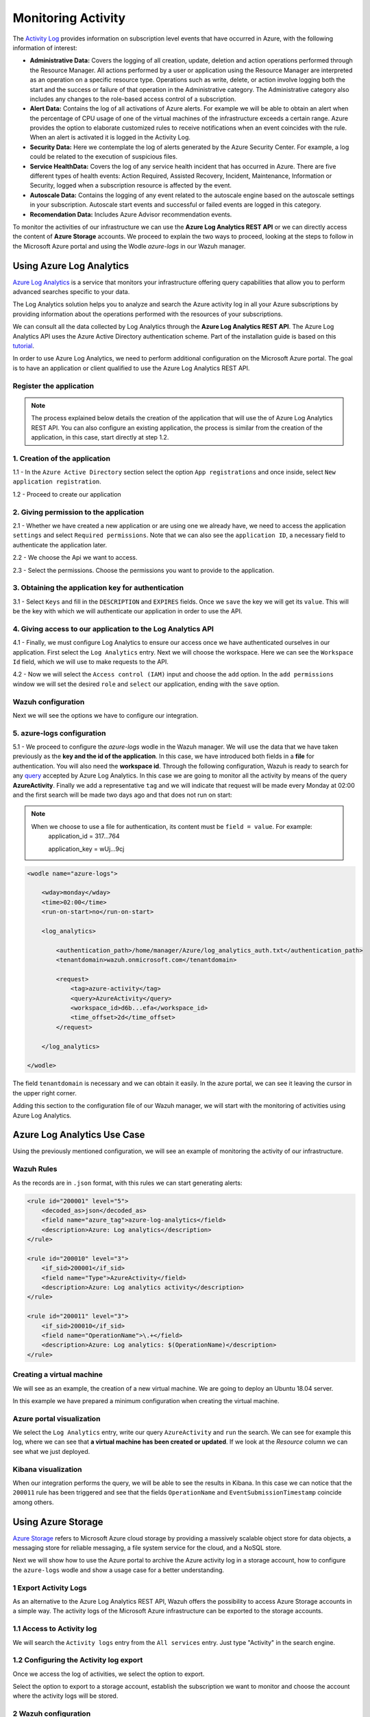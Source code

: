 .. Copyright (C) 2018 Wazuh, Inc.

.. _azure_monitoring_activity:

Monitoring Activity
===================

The `Activity Log <https://docs.microsoft.com/en-us/azure/monitoring-and-diagnostics/monitoring-overview-activity-logs>`_ provides information on subscription level events that have occurred in Azure, with the following information of interest:

- **Administrative Data:** Covers the logging of all creation, update, deletion and action operations performed through the Resource Manager. All actions performed by a user or application using the Resource Manager are interpreted as an operation on a specific resource type. Operations such as write, delete, or action involve logging both the start and the success or failure of that operation in the Administrative category. The Administrative category also includes any changes to the role-based access control of a subscription. 

- **Alert Data:** Contains the log of all activations of Azure alerts. For example we will be able to obtain an alert when the percentage of CPU usage of one of the virtual machines of the infrastructure exceeds a certain range. Azure provides the option to elaborate customized rules to receive notifications when an event coincides with the rule. When an alert is activated it is logged in the Activity Log. 

- **Security Data:** Here we contemplate the log of alerts generated by the Azure Security Center. For example, a log could be related to the execution of suspicious files. 

- **Service HealthData:** Covers the log of any service health incident that has occurred in Azure. There are five different types of health events: Action Required, Assisted Recovery, Incident, Maintenance, Information or Security, logged when a subscription resource is affected by the event.

- **Autoscale Data:** Contains the logging of any event related to the autoscale engine based on the autoscale settings in your subscription. Autoscale start events and successful or failed events are logged in this category.

- **Recomendation Data:** Includes Azure Advisor recommendation events.

To monitor the activities of our infrastructure we can use the **Azure Log Analytics REST API** or we can directly access the content of **Azure Storage** accounts. We proceed to explain the two ways to proceed, looking at the steps to follow in the Microsoft Azure portal and using the Wodle `azure-logs` in our Wazuh manager. 


Using Azure Log Analytics
-------------------------

`Azure Log Analytics <https://docs.microsoft.com/en-us/azure/log-analytics/log-analytics-overview>`_ is a service that monitors your infrastructure offering query capabilities that allow you to perform advanced searches specific to your data. 

The Log Analytics solution helps you to analyze and search the Azure activity log in all your Azure subscriptions by providing information about the operations performed with the resources of your subscriptions.

.. thumbnail:: ../images/azure/la_activity_send.png
    :title: Microsoft Azure resources
    :align: center
    :width: 60%

We can consult all the data collected by Log Analytics through the **Azure Log Analytics REST API**. The Azure Log Analytics API uses the Azure Active Directory authentication scheme.  Part of the installation guide is based on this `tutorial <https://dev.loganalytics.io/documentation/1-Tutorials/Direct-API>`_.


In order to use Azure Log Analytics, we need to perform additional configuration on the Microsoft Azure portal. The goal is to have an application or client qualified to use the Azure Log Analytics REST API. 


Register the application
^^^^^^^^^^^^^^^^^^^^^^^^^^

.. note::

        The process explained below details the creation of the application that will use the of Azure Log Analytics REST API. You can also configure an existing application, the process is similar from the creation of the application, in this case, start directly at step 1.2. 

1. Creation of the application 
^^^^^^^^^^^^^^^^^^^^^^^^^^^^^^

1.1 - In the ``Azure Active Directory`` section select the option ``App registrations`` and once inside, select ``New application registration``.

.. thumbnail:: ../images/azure/la_app_registration.png
    :title: Log Analytics App
    :align: center
    :width: 100%

1.2 - Proceed to create our application

.. thumbnail:: ../images/azure/la_create_app.png
    :title: Log Analytics App
    :align: center
    :width: 40%

2. Giving permission to the application
^^^^^^^^^^^^^^^^^^^^^^^^^^^^^^^^^^^^^^^

2.1 - Whether we have created a new application or are using one we already have, we need to access the application ``settings`` and select ``Required permissions``. Note that we can also see the ``application ID``, a necessary field to authenticate the application later. 

.. thumbnail:: ../images/azure/la_permissions.png
    :title: Log Analytics App
    :align: center
    :width: 100%

2.2 - We choose the Api we want to access.

.. thumbnail:: ../images/azure/la_select_api.png
    :title: Log Analytics App
    :align: center
    :width: 100%

2.3 - Select the permissions. Choose the permissions you want to provide to the application. 

.. thumbnail:: ../images/azure/la_select_permissions.png
    :title: Log Analytics App
    :align: center
    :width: 100%

3. Obtaining the application key for authentication 
^^^^^^^^^^^^^^^^^^^^^^^^^^^^^^^^^^^^^^^^^^^^^^^^^^^

3.1 - Select ``Keys`` and fill in the ``DESCRIPTION`` and ``EXPIRES`` fields. Once we ``save`` the key we will get its ``value``. This will be the key with which we will authenticate our application in order to use the API.

.. thumbnail:: ../images/azure/la_create_key.png
    :title: Log Analytics App
    :align: center
    :width: 100%

.. thumbnail:: ../images/azure/la_key_created.png
    :title: Log Analytics App
    :align: center
    :width: 100%

4. Giving access to our application to the Log Analytics API
^^^^^^^^^^^^^^^^^^^^^^^^^^^^^^^^^^^^^^^^^^^^^^^^^^^^^^^^^^^^

4.1 - Finally, we must configure Log Analytics to ensure our access once we have authenticated ourselves in our application. First select the ``Log Analytics`` entry. Next we will choose the workspace. Here we can see the ``Workspace Id`` field, which we will use to make requests to the API. 

.. thumbnail:: ../images/azure/la_workspace_1.png
    :title: Log Analytics App
    :align: center
    :width: 100%

4.2 - Now we will select the ``Access control (IAM)`` input and choose the ``add`` option. In the ``add permissions`` window we will set the desired ``role`` and ``select`` our application, ending with the ``save`` option. 

.. thumbnail:: ../images/azure/la_workspace_2.png
    :title: Log Analytics App
    :align: center
    :width: 100%


Wazuh configuration
^^^^^^^^^^^^^^^^^^^

Next we will see the options we have to configure our integration. 

5. azure-logs configuration 
^^^^^^^^^^^^^^^^^^^^^^^^^^^

5.1 - We proceed to configure the `azure-logs` wodle in the Wazuh manager. We will use the data that we have taken previously as the **key and the id of the application**. In this case, we have introduced both fields in a **file** for authentication. You will also need the **workspace id**.  Through the following configuration, Wazuh is ready to search for any `query <https://docs.loganalytics.io/docs/Language-Reference>`_ accepted by Azure Log Analytics. In this case we are going to monitor all the activity by means of the query **AzureActivity**. Finally we add a representative ``tag`` and we will indicate that request will be made every Monday at 02:00 and the first search will be made two days ago and that does not run on start:

.. note::

        When we choose to use a file for authentication, its content must be ``field = value``. For example:
            application_id = 317...764 
                   
            application_key = wUj...9cj

.. code-block:: xml

    <wodle name="azure-logs">

        <wday>monday</wday>
        <time>02:00</time>
        <run-on-start>no</run-on-start>

        <log_analytics>

            <authentication_path>/home/manager/Azure/log_analytics_auth.txt</authentication_path>
            <tenantdomain>wazuh.onmicrosoft.com</tenantdomain>

            <request>
                <tag>azure-activity</tag>
                <query>AzureActivity</query>
                <workspace_id>d6b...efa</workspace_id>
                <time_offset>2d</time_offset>
            </request>

        </log_analytics>

    </wodle>

The field ``tenantdomain`` is necessary and we can obtain it easily. In the azure portal, we can see it leaving the cursor in the upper right corner. 

.. thumbnail:: ../images/azure/tenant.png
    :title: Log Analytics App
    :align: center
    :width: 100%

Adding this section to the configuration file of our Wazuh manager, we will start with the monitoring of activities using Azure Log Analytics. 

Azure Log Analytics Use Case
----------------------------

Using the previously mentioned configuration, we will see an example of monitoring the activity of our infrastructure. 

Wazuh Rules
^^^^^^^^^^^

As the records are in ``.json`` format, with this rules we can start generating alerts:

.. code-block:: xml

    <rule id="200001" level="5">
        <decoded_as>json</decoded_as>
        <field name="azure_tag">azure-log-analytics</field>
        <description>Azure: Log analytics</description>
    </rule>

    <rule id="200010" level="3">
        <if_sid>200001</if_sid>
        <field name="Type">AzureActivity</field>
        <description>Azure: Log analytics activity</description>
    </rule>

    <rule id="200011" level="3">
        <if_sid>200010</if_sid>
        <field name="OperationName">\.+</field>
        <description>Azure: Log analytics: $(OperationName)</description>
    </rule>

Creating a virtual machine
^^^^^^^^^^^^^^^^^^^^^^^^^^

We will see as an example, the creation of a new virtual machine. We are going to deploy an Ubuntu 18.04 server.

.. thumbnail:: ../images/azure/vm_new.png
    :title: Log Analytics App
    :align: center
    :width: 100%

In this example we have prepared a minimum configuration when creating the virtual machine. 

.. thumbnail:: ../images/azure/vm_new2.png
    :title: Log Analytics App
    :align: center
    :width: 100%

Azure portal visualization
^^^^^^^^^^^^^^^^^^^^^^^^^^

We select the ``Log Analytics`` entry, write our query ``AzureActivity`` and ``run`` the search. We can see for example this log, where we can see that **a virtual machine has been created or updated**. If we look at the `Resource` column we can see what we just deployed. 

.. thumbnail:: ../images/azure/vm_created_portal.png
    :title: Log Analytics App
    :align: center
    :width: 100%

Kibana visualization
^^^^^^^^^^^^^^^^^^^^

When our integration performs the query, we will be able to see the results in Kibana. In this case we can notice that the ``200011`` rule has been triggered and see that the fields ``OperationName`` and ``EventSubmissionTimestamp`` coincide among others. 

.. thumbnail:: ../images/azure/vm_kibana_search.png
    :title: Log Analytics App
    :align: center
    :width: 100%

.. thumbnail:: ../images/azure/vm_created_kibana.png
    :title: Log Analytics App
    :align: center
    :width: 100%


Using Azure Storage
-------------------

`Azure Storage <https://docs.microsoft.com/en-us/azure/storage/common/storage-introduction>`_ refers to Microsoft Azure cloud storage by providing a massively scalable object store for data objects, a messaging store for reliable messaging, a file system service for the cloud, and a NoSQL store.

.. thumbnail:: ../images/azure/storage_activity_log.png
    :title: Storage
    :align: center
    :width: 50%

Next we will show how to use the Azure portal to archive the Azure activity log in a storage account, how to configure the ``azure-logs`` wodle and show a usage case for a better understanding. 

1 Export Activity Logs
^^^^^^^^^^^^^^^^^^^^^^

As an alternative to the Azure Log Analytics REST API, Wazuh offers the possibility to access Azure Storage accounts in a simple way. The activity logs of the Microsoft Azure infrastructure can be exported to the storage accounts.

1.1 Access to Activity log
^^^^^^^^^^^^^^^^^^^^^^^^^^

We will search the ``Activity logs`` entry from the ``All services`` entry. Just type "Activity" in the search engine. 

.. thumbnail:: ../images/azure/storage_activity.png
    :title: Storage
    :align: center
    :width: 50%

1.2 Configuring the Activity log export
^^^^^^^^^^^^^^^^^^^^^^^^^^^^^^^^^^^^^^^

Once we access the log of activities, we select the option to export. 

.. thumbnail:: ../images/azure/storage_activity2.png
    :title: Storage
    :align: center
    :width: 50%

Select the option to export to a storage account, establish the subscription we want to monitor and choose the account where the activity logs will be stored. 

.. thumbnail:: ../images/azure/storage_activity3.png
    :title: Storage
    :align: center
    :width: 50%

2 Wazuh configuration
^^^^^^^^^^^^^^^^^^^^^

2.1 - We will be able to see the credentials needed to access the desired storage account in the ``Storage accounts`` section. We add a representative ``tag`` and we will select our account and then we will choose the `Access keys` entry, where we will use the ``key1``. 

.. note::

        When we choose to use a file for authentication, its content must be `field = value`. For example:
            account_name = wazuhgroupdiag665

            account_key = wr+...jOQ

.. thumbnail:: ../images/azure/account_credentials.png
    :title: Storage
    :align: center
    :width: 50%

In this case, the integration will be executed with an ``interval`` of one day, the credentials will be taken from a file and we will proceed to search in the container ``insights-operational-logs``, all the blobs that have the extension ``.json`` in the last ``24 hours``. We also indicate the type of content that have the blobs that we are going to recover, in this case ``json_file``: 

.. note::
        
        From November 1, 2018 the format of logs stored in Azure accounts will become json inline (json_inline in Wazuh) and the previous format will be obsolete (json_file in Wazuh). 

.. code-block:: xml

    <wodle name="azure-logs">

        <interval>1d</interval>
        <run-on-start>no</run-on-start>

        <storage>

            <account>

                <authentication_path>/home/manager/Azure/storage_auth.txt</authentication_path>
                <tag>azure-activity</tag>

                <container name="insights-operational-logs">
                    <blobs>.json</blobs>
                    <content_type>json_file</content_type>
                    <time_range>24h</time_range>
                </container>

            </account>
        </storage>
    </wodle>

Azure Storage Use Case
----------------------

Using the previously mentioned configuration, we will see an example of monitoring the activity of our infrastructure. 

Wazuh Rules
^^^^^^^^^^^

The logs are stored in json files, therefore, with these simple rules we will be able to obtain the related alerts. 

.. code-block:: xml

    <rule id="200003" level="3">
        <decoded_as>json</decoded_as>
        <field name="azure_tag">azure-storage</field>
        <description>Azure: Storage</description>
    </rule>

    <rule id="200013" level="3">
        <if_sid>200003</if_sid>
        <field name="operationName">\.+</field>
        <description>Azure: Storage: $(OperationName)</description>
    </rule>


Removing a virtual machine
^^^^^^^^^^^^^^^^^^^^^^^^^^

As an example we are going to remove the virtual machine we created for the example of Azure Log Analytics. From the ``Storage accounts`` entry, select our virtual machine and choose the ``delete`` option. Confirm the deletion and proceed. 

.. thumbnail:: ../images/azure/vm_delete.png
    :title: Log Analytics App
    :align: center
    :width: 100%

Again from the ``Storage accounts`` section, we select the account we want to access. Once there we access the ``Blobs`` section. 

.. thumbnail:: ../images/azure/storage_sample.png
    :title: Log Analytics App
    :align: center
    :width: 100%

We select the container where we store the blobs. 

.. thumbnail:: ../images/azure/storage_container.png
    :title: Log Analytics App
    :align: center
    :width: 100%

We navigate through the directories until we find the blob we want to check, in this case will be ``PTIH.json``. 

.. thumbnail:: ../images/azure/storage_blob.png
    :title: Log Analytics App
    :align: center
    :width: 100%

We download the blob to check its content. 

.. thumbnail:: ../images/azure/storage_download.png
    :title: Log Analytics App
    :align: center
    :width: 100%

File visualization
^^^^^^^^^^^^^^^^^^

In the blob we downloaded we found several logs, we focus on this particular log, which refers to the removal of the virtual machine. 

.. thumbnail:: ../images/azure/storage_file.png
    :title: Log Analytics App
    :align: center
    :width: 100%

Kibana visualization
^^^^^^^^^^^^^^^^^^^^

When our integration performs the access, we will be able to see the results in Kibana. In this case we can notice that the ``200013`` rule has been triggered and see that the fields ``operationName`` and ``time`` coincide among others.

.. thumbnail:: ../images/azure/storage_kibana1.png
    :title: Log Analytics App
    :align: center
    :width: 100%

.. thumbnail:: ../images/azure/storage_kibana2.png
    :title: Log Analytics App
    :align: center
    :width: 100%